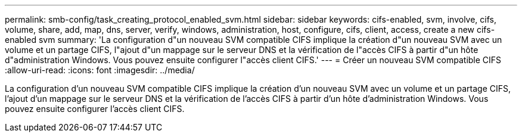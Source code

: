 ---
permalink: smb-config/task_creating_protocol_enabled_svm.html 
sidebar: sidebar 
keywords: cifs-enabled, svm, involve, cifs, volume, share, add, map, dns, server, verify, windows, administration, host, configure, cifs, client, access, create a new cifs-enabled svm 
summary: 'La configuration d"un nouveau SVM compatible CIFS implique la création d"un nouveau SVM avec un volume et un partage CIFS, l"ajout d"un mappage sur le serveur DNS et la vérification de l"accès CIFS à partir d"un hôte d"administration Windows. Vous pouvez ensuite configurer l"accès client CIFS.' 
---
= Créer un nouveau SVM compatible CIFS
:allow-uri-read: 
:icons: font
:imagesdir: ../media/


[role="lead"]
La configuration d'un nouveau SVM compatible CIFS implique la création d'un nouveau SVM avec un volume et un partage CIFS, l'ajout d'un mappage sur le serveur DNS et la vérification de l'accès CIFS à partir d'un hôte d'administration Windows. Vous pouvez ensuite configurer l'accès client CIFS.
